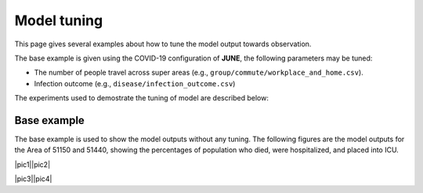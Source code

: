 Model tuning
=====

This page gives several examples about how to tune the model output towards observation.

The base example is given using the COVID-19 configuration of **JUNE**, the following parameters may be tuned:

- The number of people travel across super areas (e.g., ``group/commute/workplace_and_home.csv``).
- Infection outcome (e.g., ``disease/infection_outcome.csv``)


The experiments used to demostrate the tuning of model are described below:

.. tabularcolumns:: |p{5cm}|p{7cm}|p{4cm}|

.. csv-table:: Tuning information
   :file: data/tuning_exp.csv
   :header-rows: 1
   :class: longtable
   :widths: 1 1 1



**********
Base example
**********
The base example is used to show the model outputs without any tuning. 
The following figures are the model outputs for the Area of 51150 and 51440, showing the percentages of population who died, were hospitalized, and placed into ICU.

|pic1||pic2|

|pic3||pic4|

.. |pic1| image:: data/tuning/base/51150_infection_1.png
   :width: 50%

.. |pic2| image:: data/tuning/base/51150_infection_2.png
   :width: 50%

.. |pic3| image:: data/tuning/base/51440_infection_1.png
   :width: 50%

.. |pic4| image:: data/tuning/base/51440_infection_2.png
   :width: 50%


